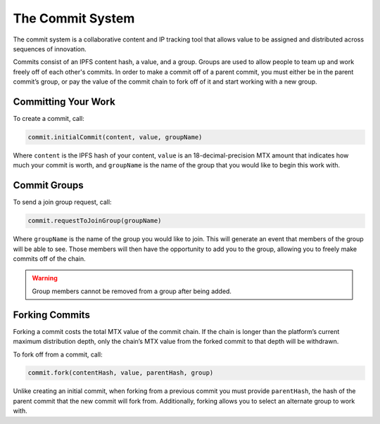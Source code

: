 The Commit System
=================

The commit system is a collaborative content and IP tracking tool that allows value to be assigned and distributed across sequences of innovation.

Commits consist of an IPFS content hash, a value, and a group. Groups are used to allow people to team up and work freely off of each other's commits. In order to make a commit off of a parent commit, you must either be in the parent commit’s group, or pay the value of the commit chain to fork off of it and start working with a new group.


Committing Your Work
^^^^^^^^^^^^^^^^^^^^^

To create a commit, call:

.. code-block:: Solidity

	commit.initialCommit(content, value, groupName)

Where ``content`` is the IPFS hash of your content, ``value`` is an 18-decimal-precision MTX amount that indicates how much your commit is worth, and ``groupName`` is the name of the group that you would like to begin this work with.

Commit Groups
^^^^^^^^^^^^^

To send a join group request, call:

.. code-block:: Solidity

	commit.requestToJoinGroup(groupName)

Where ``groupName`` is the name of the group you would like to join. This will generate an event that members of the group will be able to see. Those members will then have the opportunity to add you to the group, allowing you to freely make commits off of the chain.

.. warning:: Group members cannot be removed from a group after being added.

Forking Commits
^^^^^^^^^^^^^^^

Forking a commit costs the total MTX value of the commit chain. If the chain is longer than the platform’s current maximum distribution depth, only the chain’s MTX value from the forked commit to that depth will be withdrawn.

To fork off from a commit, call:

.. code-block:: Solidity

	commit.fork(contentHash, value, parentHash, group)

Unlike creating an initial commit, when forking from a previous commit you must provide ``parentHash``, the hash of the parent commit that the new commit will fork from. Additionally, forking allows you to select an alternate group to work with.